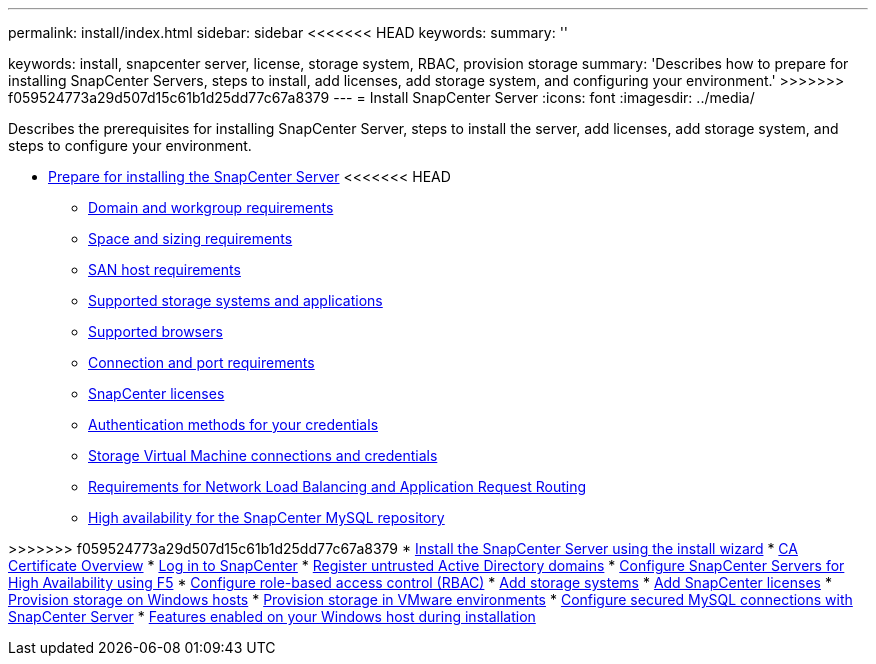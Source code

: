 ---
permalink: install/index.html
sidebar: sidebar
<<<<<<< HEAD
keywords:
summary: ''
=======
keywords: install, snapcenter server, license, storage system, RBAC, provision storage
summary: 'Describes how to prepare for installing SnapCenter Servers, steps to install, add licenses, add storage system, and configuring your environment.'
>>>>>>> f059524773a29d507d15c61b1d25dd77c67a8379
---
= Install SnapCenter Server
:icons: font
:imagesdir: ../media/

[.lead]
Describes the prerequisites for installing SnapCenter Server, steps to install the server, add licenses, add storage system, and steps to configure your environment.

* xref:concept_prepare_for_installing_the_snapcenter_server.adoc[Prepare for installing the SnapCenter Server]
<<<<<<< HEAD
 ** xref:reference_domain_and_workgroup_requirements.adoc[Domain and workgroup requirements]
 ** xref:reference_space_and_sizing_requirements.adoc[Space and sizing requirements]
 ** xref:reference_san_host_requirements.adoc[SAN host requirements]
 ** xref:reference_supported_storage_systems_and_applications.adoc[Supported storage systems and applications]
 ** xref:reference_supported_browsers.adoc[Supported browsers]
 ** xref:reference_connection_and_port_requirements.adoc[Connection and port requirements]
 ** xref:concept_snapcenter_licenses.adoc[SnapCenter licenses]
 ** xref:concept_authentication_methods_for_your_credentials.adoc[Authentication methods for your credentials]
 ** xref:concept_svm_connections_and_credentials.CA Certificate Overviewadoc[Storage Virtual Machine connections and credentials]
 ** xref:concept_network_load_balanacing_and_application_request_routing_requirements.adoc[Requirements for Network Load Balancing and Application Request Routing]
 ** xref:concept_high_availability_for_snapcenter_mysql_repository.adoc[High availability for the SnapCenter MySQL repository]
=======
>>>>>>> f059524773a29d507d15c61b1d25dd77c67a8379
* xref:task_install_the_snapcenter_server_using_the_install_wizard.adoc[Install the SnapCenter Server using the install wizard]
* xref:concept_CA_certificate_overview.adoc[CA Certificate Overview]
* xref:task_log_in_to_snapcenter.adoc[Log in to SnapCenter]
* xref:task_register_untrusted_active_directory_domains.adoc[Register untrusted Active Directory domains]
* xref:concept_configure_snapcenter_servers_for_high_availabiity_using_f5.adoc[Configure SnapCenter Servers for High Availability using F5]
* xref:concept_configure_role_based_access_control_rbac.adoc[Configure role-based access control (RBAC)]
* xref:task_add_storage_systems.adoc[Add storage systems]
* xref:task_add_snapcenter_licenses.adoc[Add SnapCenter licenses]
* xref:concept_provision_storage_on_windows_hosts.adoc[Provision storage on Windows hosts]
* xref:concept_provision_storage_in_vmware_environments.adoc[Provision storage in VMware environments]
* xref:concept_configure_secured_mysql_connections_with_snapcenter_server.adoc[Configure secured MySQL connections with SnapCenter Server]
* xref:reference_features_enabled_on_your_windows_host_during_installation.adoc[Features enabled on your Windows host during installation]
